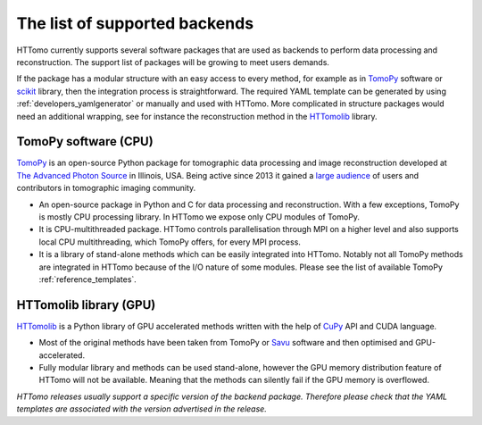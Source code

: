 .. _backends_list:

==============================
The list of supported backends
==============================

HTTomo currently supports several software packages that are used as backends to perform data processing and reconstruction. The support list of packages will be growing to meet users demands.

If the package has a modular structure with an easy access to every method, for example as in `TomoPy <https://tomopy.readthedocs.io>`_ software or `scikit <https://scikit-image.org/>`_ library, then the integration process is straightforward. 
The required YAML template can be generated by using :ref:`developers_yamlgenerator` or manually and used with HTTomo. More complicated in structure packages would need an additional wrapping, see for instance the reconstruction method in the `HTTomolib <https://github.com/DiamondLightSource/httomolib/blob/master/httomolib/recon/algorithm.py#L72>`_ library. 


TomoPy software (CPU)
---------------------------------
`TomoPy <https://tomopy.readthedocs.io>`_ is an open-source Python package for tomographic data processing and image reconstruction developed at `The Advanced Photon Source <https://www.aps.anl.gov/>`_ in Illinois, USA. 
Being active since 2013 it gained a `large audience <https://github.com/tomopy/tomopy>`_ of users and contributors in tomographic imaging community.

* An open-source package in Python and C for data processing and reconstruction.  With a few exceptions, TomoPy is mostly CPU processing library. In HTTomo we expose only CPU modules of TomoPy. 
* It is CPU-multithreaded package. HTTomo controls parallelisation through MPI on a higher level and also supports local CPU multithreading, which TomoPy offers, for every MPI process.
* It is a library of stand-alone methods which can be easily integrated into HTTomo. Notably not all TomoPy methods are integrated in HTTomo because of the I/O nature of some modules. Please see the list of available TomoPy :ref:`reference_templates`.

HTTomolib library (GPU)
------------------------------------
`HTTomolib <https://github.com/DiamondLightSource/httomolib>`_ is a Python library of GPU accelerated methods written with the help of `CuPy <https://cupy.dev/>`_ API and CUDA language.

* Most of the original methods have been taken from TomoPy or `Savu <https://github.com/DiamondLightSource/Savu>`_ software and then optimised and GPU-accelerated.
* Fully modular library and methods can be used stand-alone, however the GPU memory distribution feature of HTTomo will not be available. Meaning that the methods can silently fail if the GPU memory is overflowed.


*HTTomo releases usually support a specific version of the backend package. Therefore please check that the YAML templates are associated with the version advertised in the release.*
